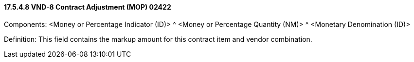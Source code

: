 ==== 17.5.4.8 VND-8 Contract Adjustment (MOP) 02422

Components: <Money or Percentage Indicator (ID)> ^ <Money or Percentage Quantity (NM)> ^ <Monetary Denomination (ID)>

Definition: This field contains the markup amount for this contract item and vendor combination.

